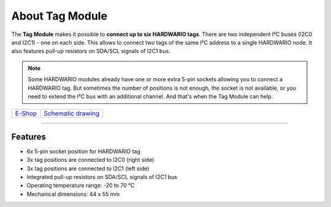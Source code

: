 ################
About Tag Module
################

.. image:: ../_static/hardware/about_tag/tag-module.png
   :align: center
   :scale: 51%
   :alt: Tag Module

The **Tag Module** makes it possible to **connect up to six HARDWARIO tags**.
There are two independent I²C buses (I2C0 and I2C1) - one on each side.
This allows to connect two tags of the same I²C address to a single HARDWARIO node.
It also features pull-up resistors on SDA/SCL signals of I2C1 bus.

.. note::

    Some HARDWARIO modules already have one or more extra 5-pin sockets allowing you to connect a HARDWARIO tag.
    But sometimes the number of positions is not enough, the socket is not available, or you need to extend the I²C bus with an additional channel.
    And that's when the Tag Module can help.

+-------------------------------------------------------+--------------------------------------------------------------------------------------------------+
| `E-Shop <https://shop.hardwario.com/tag-module/>`_    | `Schematic drawing <https://github.com/hardwario/bc-hardware/tree/master/out/bc-module-tag>`_    |
+-------------------------------------------------------+--------------------------------------------------------------------------------------------------+

----------------------------------------------------------------------------------------------

********
Features
********

- 6x 5-pin socket position for HARDWARIO tag
- 3x tag positions are connected to I2C0 (right side)
- 3x tag positions are connected to I2C1 (left side)
- Integrated pull-up resistors on SDA/SCL signals of I2C1 bus
- Operating temperature range: -20 to 70 °C
- Mechanical dimensions: 44 x 55 mm

